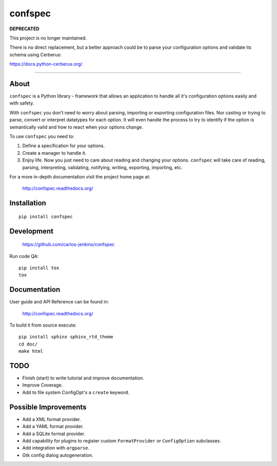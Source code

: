 ========
confspec
========

**DEPRECATED**

This project is no longer maintained.

There is no direct replacement, but a better approach could be to parse your configuration options and validate its schema using Cerberus:

https://docs.python-cerberus.org/

-----------------------

About
=====

``confspec`` is a Python library - framework that allows an application to
handle all it's configuration options easily and with safety.

With ``confspec`` you don't need to worry about parsing, importing or exporting
configuration files. Nor casting or trying to parse, convert or interpret
datatypes for each option. It will even handle the process to try to identify
if the option is semantically valid and how to react when your options change.

To use ``confspec`` you need to:

#. Define a specification for your options.
#. Create a manager to handle it.
#. Enjoy life. Now you just need to care about reading and changing your
   options. ``confspec`` will take care of reading, parsing, interpreting,
   validating, notifying, writing, exporting, importing, etc.

For a more in-depth documentation visit the project home page at:

   http://confspec.readthedocs.org/


Installation
============

::

   pip install confspec


Development
===========

   https://github.com/carlos-jenkins/confspec

Run code QA:

::

   pip install tox
   tox


Documentation
=============

User guide and API Reference can be found in:

   http://confspec.readthedocs.org/

To build it from source execute:

::

   pip install sphinx sphinx_rtd_theme
   cd doc/
   make html


TODO
====

- Finish (start) to write tutorial and improve documentation.
- Improve Coverage.
- Add to file system ConfigOpt's a ``create`` keyword.


Possible Improvements
=====================

- Add a XML format provider.
- Add a YAML format provider.
- Add a SQLite format provider.
- Add capability for plugins to register custom ``FormatProvider`` or
  ``ConfigOption`` subclasses.
- Add integration with ``argparse``.
- Gtk config dialog autogeneration.
